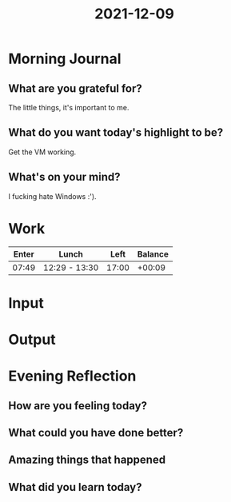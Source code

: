 :PROPERTIES:
:ID:       1b6fd056-af12-4970-be1d-c06777c81463
:END:
#+title: 2021-12-09
#+filetags: :daily:

* Morning Journal
** What are you grateful for?
The little things, it's important to me.
** What do you want today's highlight to be?
Get the VM working.
** What's on your mind?
I fucking hate Windows :').
* Work
| Enter | Lunch         |  Left | Balance |
|-------+---------------+-------+---------|
| 07:49 | 12:29 - 13:30 | 17:00 |  +00:09 |
* Input
* Output
* Evening Reflection
** How are you feeling today?
** What could you have done better?
** Amazing things that happened
** What did you learn today?
